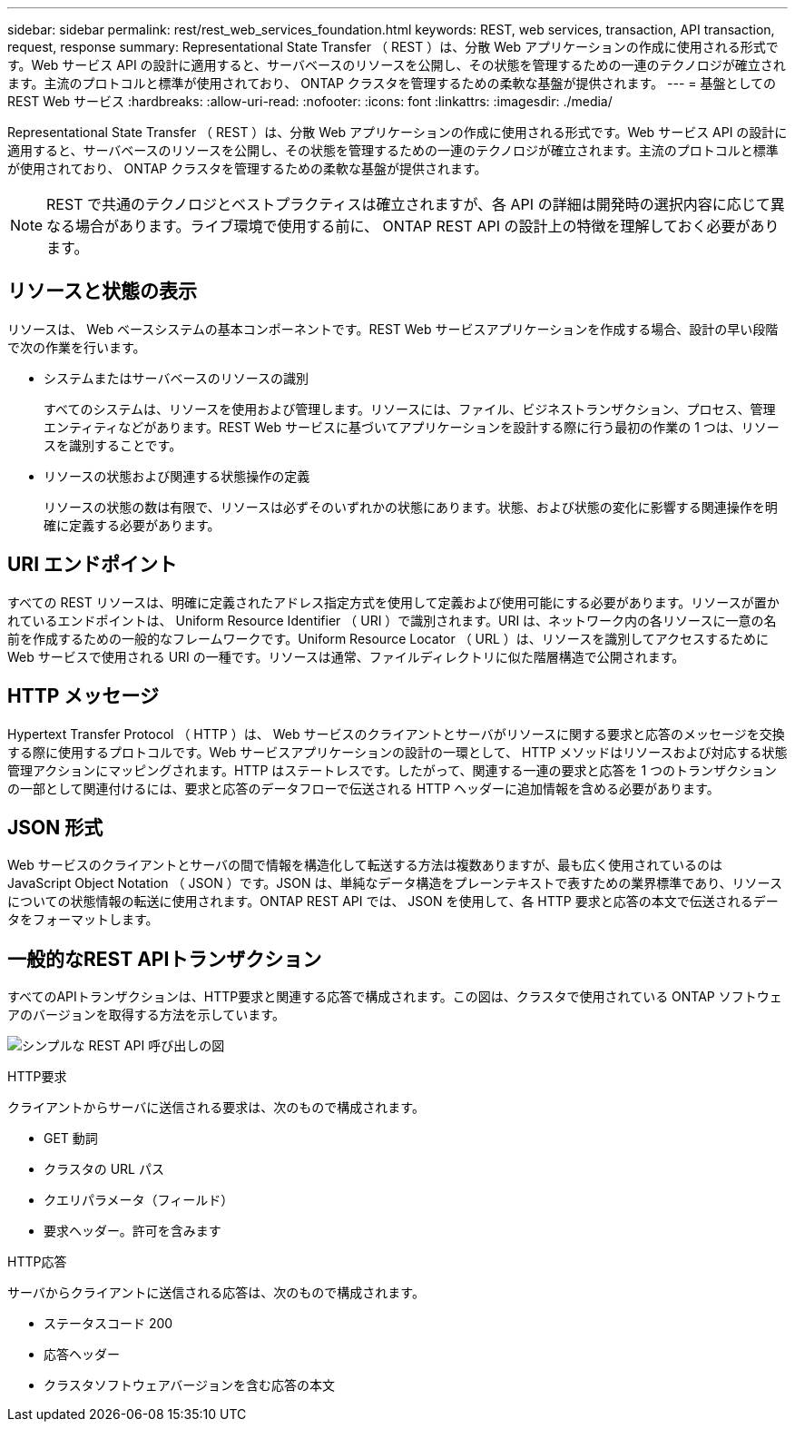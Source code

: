 ---
sidebar: sidebar 
permalink: rest/rest_web_services_foundation.html 
keywords: REST, web services, transaction, API transaction, request, response 
summary: Representational State Transfer （ REST ）は、分散 Web アプリケーションの作成に使用される形式です。Web サービス API の設計に適用すると、サーバベースのリソースを公開し、その状態を管理するための一連のテクノロジが確立されます。主流のプロトコルと標準が使用されており、 ONTAP クラスタを管理するための柔軟な基盤が提供されます。 
---
= 基盤としての REST Web サービス
:hardbreaks:
:allow-uri-read: 
:nofooter: 
:icons: font
:linkattrs: 
:imagesdir: ./media/


[role="lead"]
Representational State Transfer （ REST ）は、分散 Web アプリケーションの作成に使用される形式です。Web サービス API の設計に適用すると、サーバベースのリソースを公開し、その状態を管理するための一連のテクノロジが確立されます。主流のプロトコルと標準が使用されており、 ONTAP クラスタを管理するための柔軟な基盤が提供されます。


NOTE: REST で共通のテクノロジとベストプラクティスは確立されますが、各 API の詳細は開発時の選択内容に応じて異なる場合があります。ライブ環境で使用する前に、 ONTAP REST API の設計上の特徴を理解しておく必要があります。



== リソースと状態の表示

リソースは、 Web ベースシステムの基本コンポーネントです。REST Web サービスアプリケーションを作成する場合、設計の早い段階で次の作業を行います。

* システムまたはサーバベースのリソースの識別
+
すべてのシステムは、リソースを使用および管理します。リソースには、ファイル、ビジネストランザクション、プロセス、管理エンティティなどがあります。REST Web サービスに基づいてアプリケーションを設計する際に行う最初の作業の 1 つは、リソースを識別することです。

* リソースの状態および関連する状態操作の定義
+
リソースの状態の数は有限で、リソースは必ずそのいずれかの状態にあります。状態、および状態の変化に影響する関連操作を明確に定義する必要があります。





== URI エンドポイント

すべての REST リソースは、明確に定義されたアドレス指定方式を使用して定義および使用可能にする必要があります。リソースが置かれているエンドポイントは、 Uniform Resource Identifier （ URI ）で識別されます。URI は、ネットワーク内の各リソースに一意の名前を作成するための一般的なフレームワークです。Uniform Resource Locator （ URL ）は、リソースを識別してアクセスするために Web サービスで使用される URI の一種です。リソースは通常、ファイルディレクトリに似た階層構造で公開されます。



== HTTP メッセージ

Hypertext Transfer Protocol （ HTTP ）は、 Web サービスのクライアントとサーバがリソースに関する要求と応答のメッセージを交換する際に使用するプロトコルです。Web サービスアプリケーションの設計の一環として、 HTTP メソッドはリソースおよび対応する状態管理アクションにマッピングされます。HTTP はステートレスです。したがって、関連する一連の要求と応答を 1 つのトランザクションの一部として関連付けるには、要求と応答のデータフローで伝送される HTTP ヘッダーに追加情報を含める必要があります。



== JSON 形式

Web サービスのクライアントとサーバの間で情報を構造化して転送する方法は複数ありますが、最も広く使用されているのは JavaScript Object Notation （ JSON ）です。JSON は、単純なデータ構造をプレーンテキストで表すための業界標準であり、リソースについての状態情報の転送に使用されます。ONTAP REST API では、 JSON を使用して、各 HTTP 要求と応答の本文で伝送されるデータをフォーマットします。



== 一般的なREST APIトランザクション

すべてのAPIトランザクションは、HTTP要求と関連する応答で構成されます。この図は、クラスタで使用されている ONTAP ソフトウェアのバージョンを取得する方法を示しています。

image:rest_call_01.png["シンプルな REST API 呼び出しの図"]

.HTTP要求
クライアントからサーバに送信される要求は、次のもので構成されます。

* GET 動詞
* クラスタの URL パス
* クエリパラメータ（フィールド）
* 要求ヘッダー。許可を含みます


.HTTP応答
サーバからクライアントに送信される応答は、次のもので構成されます。

* ステータスコード 200
* 応答ヘッダー
* クラスタソフトウェアバージョンを含む応答の本文

